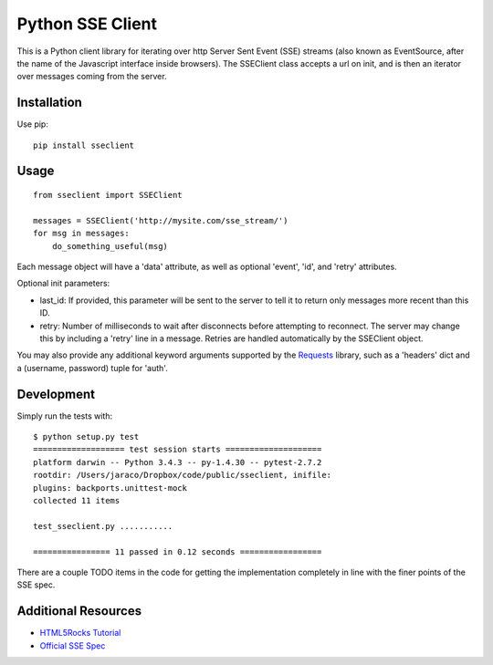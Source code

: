 =================
Python SSE Client
=================

This is a Python client library for iterating over http Server Sent Event (SSE)
streams (also known as EventSource, after the name of the Javascript interface
inside browsers).  The SSEClient class accepts a url on init, and is then an
iterator over messages coming from the server.

Installation
------------

Use pip::

    pip install sseclient

Usage
-----

::

    from sseclient import SSEClient

    messages = SSEClient('http://mysite.com/sse_stream/')
    for msg in messages:
        do_something_useful(msg)

Each message object will have a 'data' attribute, as well as optional 'event',
'id', and 'retry' attributes.

Optional init parameters:

- last_id: If provided, this parameter will be sent to the server to tell it to
  return only messages more recent than this ID.

- retry: Number of milliseconds to wait after disconnects before attempting to
  reconnect.  The server may change this by including a 'retry' line in a
  message.  Retries are handled automatically by the SSEClient object.

You may also provide any additional keyword arguments supported by the
Requests_ library, such as a 'headers' dict and a (username, password) tuple
for 'auth'.

Development
-----------

Simply run the tests with::

    $ python setup.py test
    =================== test session starts ====================
    platform darwin -- Python 3.4.3 -- py-1.4.30 -- pytest-2.7.2
    rootdir: /Users/jaraco/Dropbox/code/public/sseclient, inifile:
    plugins: backports.unittest-mock
    collected 11 items

    test_sseclient.py ...........

    ================ 11 passed in 0.12 seconds =================

There are a couple TODO items in the code for getting the implementation
completely in line with the finer points of the SSE spec.

Additional Resources
--------------------

- `HTML5Rocks Tutorial`_
- `Official SSE Spec`_

.. _Requests: http://docs.python-requests.org/en/latest/
.. _HTML5Rocks Tutorial: http://www.html5rocks.com/en/tutorials/eventsource/basics/
.. _Official SSE Spec: http://www.whatwg.org/specs/web-apps/current-work/multipage/comms.html#server-sent-events


